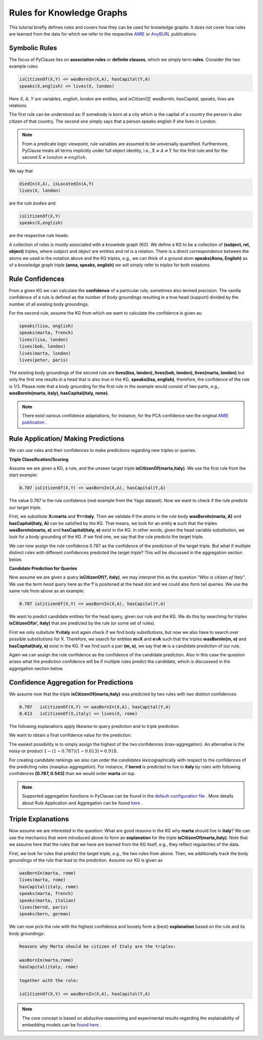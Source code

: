 
Rules for Knowledge Graphs
==========================

This tutorial briefly defines rules and covers how they can be used for knowledge graphs. It does not cover how rules are learned from the data for which we refer to the respective `AMIE <https://luisgalarraga.de/docs/amie3.pdf>`_ or `AnyBURL <https://link.springer.com/article/10.1007/s00778-023-00800-5>`_ publications. 


Symbolic Rules
~~~~~~~~~~~~~~

The focus of PyClause lies on **association rules** or **definite clauses**, which we simply term **rules**. Consider the two example rules:

.. code-block:: bash

   isCitizenOf(X,Y) <= wasBornIn(X,A), hasCapital(Y,A)
   speaks(X,english) <= lives(X, london) 

Here *X, A, Y* are variables, *english*, *london* are entities, and *isCitizenOf, wasBornIn, hasCapital, speaks, lives* are relations.

The first rule can be understood as: If somebody is born at a city which is the capital of a country the person is also citizen of that country. The second one simply says that a person speaks english if she lives in London.

.. note::

   From a predicate logic viewpoint, rule variables are assumed to be universally quantified. Furthermore, PyClause treats all terms implicitly under full object identity, i.e., :math:`X \neq A \neq Y` for the first rule and for the second :math:`X \neq london \neq english`.


We say that 

.. code-block:: bash

    diedIn(X,A), isLocatedIn(A,Y)
    lives(X, london) 

are the *rule bodies* and 

.. code-block:: bash

   isCitizenOf(X,Y)
   speaks(X,english)

are the respective rule heads.

A collection of rules is mostly associated with a knowlede graph (KG). We define a KG to be a collection of **(subject, rel, object)** triples, where *subject* and *object* are entities and *rel* is a relation. There is a direct correspondence between the atoms we used in the notation above and the KG triples, e.g., we can think of a ground atom **speaks(Anna, English)** as of a knowledge graph triple **(anna, speaks, english)** we will simply refer to *triples* for both notations. 


Rule Confidences
~~~~~~~~~~~~~~~~
From a given KG we can calculate the **confidence** of a particular rule, sometimes also termed precision. The vanilla confidence of a rule is defined as the number of body groundings resulting in a true head (support) divided by the number of all existing body groundings. 

For the second rule, assume the KG from which we want to calculate the confidence is given as:

.. code-block:: bash

   speaks(lisa, english)
   speaks(marta, french)
   lives(lisa, london)
   lives(bob, london)
   lives(marta, london)
   lives(peter, paris)
   

The existing body groundings of the second rule are **lives(lisa, london), lives(bob, london), lives(marta, london)** but only the first one results in a head that is also true in the KG, **speaks(lisa, english)**, therefore, the confidence of the rule is 1/3. Please note that a body grounding for the first rule in the example would consist of two parts, e.g., **wasBornIn(marta, italy), hasCapital(italy, rome)**.


.. note::

   There exist various confidence adaptations, for instance, for the PCA confidence see the original `AMIE publication <https://resources.mpi-inf.mpg.de/yago-naga/amie/amie.pdf>`_ .



Rule Application/ Making Predictions
~~~~~~~~~~~~~~~~~~~~~~~~~~~~~~~~~~~~
We can use rules and their confidences to make predictions regarding new triples or queries.

**Triple Classification/Scoring**

Assume we are given a KG, a rule, and the unseen target triple **isCitizenOf(marta,italy)**. We use the first rule from the start example:

.. code-block:: bash

   0.787 isCitizenOf(X,Y) <= wasBornIn(X,A), hasCapital(Y,A)
    

The value 0.787 is the rule confidence (real example from the Yago dataset). Now we want to check if the rule predicts our target triple.

First, we substitute **X=marta** and **Y==italy**. Then we validate if the atoms in the rule body **wasBornIn(marta, A)** and **hasCapital(italy, A)** can be satisfied by the KG. That means, we look for an entity **e** such that the triples **wasBornIn(marta, e)** and **hasCapital(italy, e)** exist in the KG. In other words, given the head variable substitution, we look for a body grounding of the KG. If we find one, we say that the rule predicts the target triple.

We can now assign the rule confidence 0.787 as the confidence of the prediction of the target triple. But what if multiple distinct rules with different confidences predicted the target triple? This will be discussed in the aggregation section below.


**Candidate Prediction for Queries**

Now assume we are given a query **isCitizenOf(?, italy)**, we may interpret this as the question *"Who is citizen of Italy"*. We use the term *head query* here as the **?** is positoned at the head slot and we could also form tail queries. We use the same rule from above as an example:

.. code-block:: bash

   0.787 isCitizenOf(X,Y) <= wasBornIn(X,A), hasCapital(Y,A)

We want to predict candidate entities for the head query, given our rule and the KG. We do this by searching for triples **isCitizenOf(e', italy)** that are predicted by the rule (or some set of rules).

First we only subsitute **Y=italy** and again check if we find body substitutions, but now we also have to search over possible substitutions for X. Therefore, we search for entities **m=X** and  **e=A** such that the triples **wasBornIn(m, e)** and **hasCapital(italy, e)** exist in the KG. If we find such a pair **(m, e)**, we say that **m** is a candidate prediction of our rule.

Again we can assign the rule confidence as the confidence of the candidate prediction. Also in this case the question arises what the prediction confidence will be if multiple rules predict the candidate, which is discussesd in the aggregation section below. 


Confidence Aggregation for Predictions
~~~~~~~~~~~~~~~~~~~~~~~~~~~~~~~~~~~~~~
We assume now that the triple **isCitizenOf(marta,italy)** was predicted by two rules with two distinct confidences:

.. code-block:: bash

   0.787   isCitizenOf(X,Y) <= wasBornIn(X,A), hasCapital(Y,A)
   0.613   isCitizenOf(X,italy) <= lives(X, rome) 

The following explanations apply likewise to query prediction and to triple prediction.

We want to obtain a final confidence value for the prediction. 

The easiest possibility is to simply assign the highest of the two confidences (max-aggregation). An alternative is the noisy-or product :math:`1-(1-0.787)(1-0.613)=0.918`.

For creating candidate rankings we also can order the candidates lexicographically with respect to the confidences of the predicting rules (maxplus-aggregation). For instance, if **bernd** is predicted to live in **italy** by rules with following confidences **[0.787, 0.543]** than we would order **marta** on top.

.. note::

   Supported aggregation functions in PyClause can be found in the `default-configuration file <https://github.com/symbolic-kg/PyClause/blob/master/clause/config-default.yaml>`_ .
   More details about Rule Application and Aggregation can be found `here <https://arxiv.org/abs/2309.00306>`_ . 



Triple Explanations
~~~~~~~~~~~~~~~~~~~
Now assume we are interested in the question: What are good reasons in the KG why **marta** should live in **italy**?
We can use the mechanics that were introduced above to form an **explanation** for the triple **isCitizenOf(marta,italy)**.
Note that we assume here that the rules that we have are learned from the KG itself, e.g., they reflect regularities of the data.

First, we look for rules that predict the target triple, e.g., the two rules from above. 
Then, we additionally track the body groundings of the rule that lead to the prediction. Assume our KG is given as

.. code-block:: bash

   wasBornIn(marta, rome)
   lives(marta, rome)
   hasCapital(italy, rome)
   speaks(marta, french)
   speaks(marta, italian)
   lives(bernd, paris)
   speaks(bern, german)

We can now pick the rule with the highest confidence and loosely form a (best) **explanation** based on the rule and its body groundings:


.. code-block:: bash

   Reasons why Marta should be citizen of Italy are the triples:

   wasBornIn(marta,rome)
   hasCapital(italy, rome)

   together with the rule:

   isCitizenOf(X,Y) <= wasBornIn(X,A), hasCapital(Y,A)



.. note::

   The core concept is based on abductive reasonining and experimental results regarding the explainability of embedding models can be `found here <https://www.ijcai.org/proceedings/2022/0391.pdf>`_ .

















